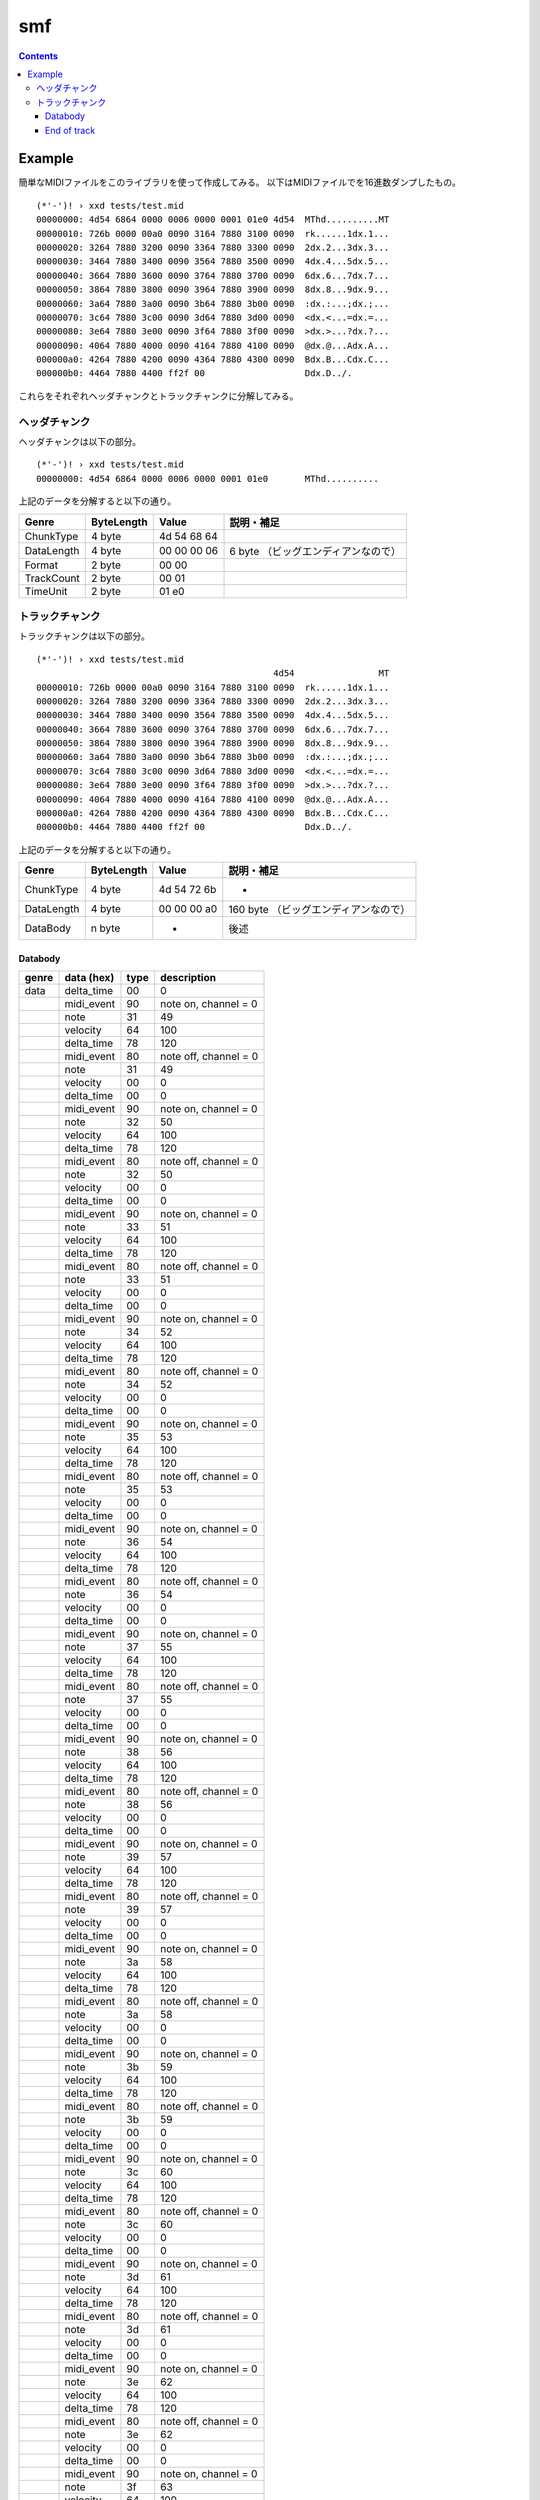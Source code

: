 ===
smf
===

.. contents::

Example
=======

簡単なMIDIファイルをこのライブラリを使って作成してみる。
以下はMIDIファイルでを16進数ダンプしたもの。

:: 

   (*'-')! › xxd tests/test.mid 
   00000000: 4d54 6864 0000 0006 0000 0001 01e0 4d54  MThd..........MT
   00000010: 726b 0000 00a0 0090 3164 7880 3100 0090  rk......1dx.1...
   00000020: 3264 7880 3200 0090 3364 7880 3300 0090  2dx.2...3dx.3...
   00000030: 3464 7880 3400 0090 3564 7880 3500 0090  4dx.4...5dx.5...
   00000040: 3664 7880 3600 0090 3764 7880 3700 0090  6dx.6...7dx.7...
   00000050: 3864 7880 3800 0090 3964 7880 3900 0090  8dx.8...9dx.9...
   00000060: 3a64 7880 3a00 0090 3b64 7880 3b00 0090  :dx.:...;dx.;...
   00000070: 3c64 7880 3c00 0090 3d64 7880 3d00 0090  <dx.<...=dx.=...
   00000080: 3e64 7880 3e00 0090 3f64 7880 3f00 0090  >dx.>...?dx.?...
   00000090: 4064 7880 4000 0090 4164 7880 4100 0090  @dx.@...Adx.A...
   000000a0: 4264 7880 4200 0090 4364 7880 4300 0090  Bdx.B...Cdx.C...
   000000b0: 4464 7880 4400 ff2f 00                   Ddx.D../.

これらをそれぞれヘッダチャンクとトラックチャンクに分解してみる。

ヘッダチャンク
--------------

ヘッダチャンクは以下の部分。

::

   (*'-')! › xxd tests/test.mid 
   00000000: 4d54 6864 0000 0006 0000 0001 01e0       MThd..........

上記のデータを分解すると以下の通り。

=========== ========== =========== ==================================
Genre       ByteLength Value       説明・補足
=========== ========== =========== ==================================
ChunkType   4 byte     4d 54 68 64
DataLength  4 byte     00 00 00 06 6 byte （ビッグエンディアンなので）
Format      2 byte     00 00
TrackCount  2 byte     00 01
TimeUnit    2 byte     01 e0
=========== ========== =========== ==================================

トラックチャンク
--------------

トラックチャンクは以下の部分。

::

   (*'-')! › xxd tests/test.mid 
                                                4d54                MT
   00000010: 726b 0000 00a0 0090 3164 7880 3100 0090  rk......1dx.1...
   00000020: 3264 7880 3200 0090 3364 7880 3300 0090  2dx.2...3dx.3...
   00000030: 3464 7880 3400 0090 3564 7880 3500 0090  4dx.4...5dx.5...
   00000040: 3664 7880 3600 0090 3764 7880 3700 0090  6dx.6...7dx.7...
   00000050: 3864 7880 3800 0090 3964 7880 3900 0090  8dx.8...9dx.9...
   00000060: 3a64 7880 3a00 0090 3b64 7880 3b00 0090  :dx.:...;dx.;...
   00000070: 3c64 7880 3c00 0090 3d64 7880 3d00 0090  <dx.<...=dx.=...
   00000080: 3e64 7880 3e00 0090 3f64 7880 3f00 0090  >dx.>...?dx.?...
   00000090: 4064 7880 4000 0090 4164 7880 4100 0090  @dx.@...Adx.A...
   000000a0: 4264 7880 4200 0090 4364 7880 4300 0090  Bdx.B...Cdx.C...
   000000b0: 4464 7880 4400 ff2f 00                   Ddx.D../.

上記のデータを分解すると以下の通り。

=========== ========== =========== ==================================
Genre       ByteLength Value       説明・補足
=========== ========== =========== ==================================
ChunkType   4 byte     4d 54 72 6b -
DataLength  4 byte     00 00 00 a0 160 byte （ビッグエンディアンなので）
DataBody    n byte     -           後述
=========== ========== =========== ==================================

Databody
^^^^^^^^

+-------------+------------+------+-----------------------+
| genre       | data (hex) | type | description           |
+=============+============+======+=======================+
| data        | delta_time | 00   | 0                     |
+-------------+------------+------+-----------------------+
|             | midi_event | 90   | note on, channel = 0  |
+-------------+------------+------+-----------------------+
|             | note       | 31   | 49                    |
+-------------+------------+------+-----------------------+
|             | velocity   | 64   | 100                   |
+-------------+------------+------+-----------------------+
|             | delta_time | 78   | 120                   |
+-------------+------------+------+-----------------------+
|             | midi_event | 80   | note off, channel = 0 |
+-------------+------------+------+-----------------------+
|             | note       | 31   | 49                    |
+-------------+------------+------+-----------------------+
|             | velocity   | 00   | 0                     |
+-------------+------------+------+-----------------------+
|             | delta_time | 00   | 0                     |
+-------------+------------+------+-----------------------+
|             | midi_event | 90   | note on, channel = 0  |
+-------------+------------+------+-----------------------+
|             | note       | 32   | 50                    |
+-------------+------------+------+-----------------------+
|             | velocity   | 64   | 100                   |
+-------------+------------+------+-----------------------+
|             | delta_time | 78   | 120                   |
+-------------+------------+------+-----------------------+
|             | midi_event | 80   | note off, channel = 0 |
+-------------+------------+------+-----------------------+
|             | note       | 32   | 50                    |
+-------------+------------+------+-----------------------+
|             | velocity   | 00   | 0                     |
+-------------+------------+------+-----------------------+
|             | delta_time | 00   | 0                     |
+-------------+------------+------+-----------------------+
|             | midi_event | 90   | note on, channel = 0  |
+-------------+------------+------+-----------------------+
|             | note       | 33   | 51                    |
+-------------+------------+------+-----------------------+
|             | velocity   | 64   | 100                   |
+-------------+------------+------+-----------------------+
|             | delta_time | 78   | 120                   |
+-------------+------------+------+-----------------------+
|             | midi_event | 80   | note off, channel = 0 |
+-------------+------------+------+-----------------------+
|             | note       | 33   | 51                    |
+-------------+------------+------+-----------------------+
|             | velocity   | 00   | 0                     |
+-------------+------------+------+-----------------------+
|             | delta_time | 00   | 0                     |
+-------------+------------+------+-----------------------+
|             | midi_event | 90   | note on, channel = 0  |
+-------------+------------+------+-----------------------+
|             | note       | 34   | 52                    |
+-------------+------------+------+-----------------------+
|             | velocity   | 64   | 100                   |
+-------------+------------+------+-----------------------+
|             | delta_time | 78   | 120                   |
+-------------+------------+------+-----------------------+
|             | midi_event | 80   | note off, channel = 0 |
+-------------+------------+------+-----------------------+
|             | note       | 34   | 52                    |
+-------------+------------+------+-----------------------+
|             | velocity   | 00   | 0                     |
+-------------+------------+------+-----------------------+
|             | delta_time | 00   | 0                     |
+-------------+------------+------+-----------------------+
|             | midi_event | 90   | note on, channel = 0  |
+-------------+------------+------+-----------------------+
|             | note       | 35   | 53                    |
+-------------+------------+------+-----------------------+
|             | velocity   | 64   | 100                   |
+-------------+------------+------+-----------------------+
|             | delta_time | 78   | 120                   |
+-------------+------------+------+-----------------------+
|             | midi_event | 80   | note off, channel = 0 |
+-------------+------------+------+-----------------------+
|             | note       | 35   | 53                    |
+-------------+------------+------+-----------------------+
|             | velocity   | 00   | 0                     |
+-------------+------------+------+-----------------------+
|             | delta_time | 00   | 0                     |
+-------------+------------+------+-----------------------+
|             | midi_event | 90   | note on, channel = 0  |
+-------------+------------+------+-----------------------+
|             | note       | 36   | 54                    |
+-------------+------------+------+-----------------------+
|             | velocity   | 64   | 100                   |
+-------------+------------+------+-----------------------+
|             | delta_time | 78   | 120                   |
+-------------+------------+------+-----------------------+
|             | midi_event | 80   | note off, channel = 0 |
+-------------+------------+------+-----------------------+
|             | note       | 36   | 54                    |
+-------------+------------+------+-----------------------+
|             | velocity   | 00   | 0                     |
+-------------+------------+------+-----------------------+
|             | delta_time | 00   | 0                     |
+-------------+------------+------+-----------------------+
|             | midi_event | 90   | note on, channel = 0  |
+-------------+------------+------+-----------------------+
|             | note       | 37   | 55                    |
+-------------+------------+------+-----------------------+
|             | velocity   | 64   | 100                   |
+-------------+------------+------+-----------------------+
|             | delta_time | 78   | 120                   |
+-------------+------------+------+-----------------------+
|             | midi_event | 80   | note off, channel = 0 |
+-------------+------------+------+-----------------------+
|             | note       | 37   | 55                    |
+-------------+------------+------+-----------------------+
|             | velocity   | 00   | 0                     |
+-------------+------------+------+-----------------------+
|             | delta_time | 00   | 0                     |
+-------------+------------+------+-----------------------+
|             | midi_event | 90   | note on, channel = 0  |
+-------------+------------+------+-----------------------+
|             | note       | 38   | 56                    |
+-------------+------------+------+-----------------------+
|             | velocity   | 64   | 100                   |
+-------------+------------+------+-----------------------+
|             | delta_time | 78   | 120                   |
+-------------+------------+------+-----------------------+
|             | midi_event | 80   | note off, channel = 0 |
+-------------+------------+------+-----------------------+
|             | note       | 38   | 56                    |
+-------------+------------+------+-----------------------+
|             | velocity   | 00   | 0                     |
+-------------+------------+------+-----------------------+
|             | delta_time | 00   | 0                     |
+-------------+------------+------+-----------------------+
|             | midi_event | 90   | note on, channel = 0  |
+-------------+------------+------+-----------------------+
|             | note       | 39   | 57                    |
+-------------+------------+------+-----------------------+
|             | velocity   | 64   | 100                   |
+-------------+------------+------+-----------------------+
|             | delta_time | 78   | 120                   |
+-------------+------------+------+-----------------------+
|             | midi_event | 80   | note off, channel = 0 |
+-------------+------------+------+-----------------------+
|             | note       | 39   | 57                    |
+-------------+------------+------+-----------------------+
|             | velocity   | 00   | 0                     |
+-------------+------------+------+-----------------------+
|             | delta_time | 00   | 0                     |
+-------------+------------+------+-----------------------+
|             | midi_event | 90   | note on, channel = 0  |
+-------------+------------+------+-----------------------+
|             | note       | 3a   | 58                    |
+-------------+------------+------+-----------------------+
|             | velocity   | 64   | 100                   |
+-------------+------------+------+-----------------------+
|             | delta_time | 78   | 120                   |
+-------------+------------+------+-----------------------+
|             | midi_event | 80   | note off, channel = 0 |
+-------------+------------+------+-----------------------+
|             | note       | 3a   | 58                    |
+-------------+------------+------+-----------------------+
|             | velocity   | 00   | 0                     |
+-------------+------------+------+-----------------------+
|             | delta_time | 00   | 0                     |
+-------------+------------+------+-----------------------+
|             | midi_event | 90   | note on, channel = 0  |
+-------------+------------+------+-----------------------+
|             | note       | 3b   | 59                    |
+-------------+------------+------+-----------------------+
|             | velocity   | 64   | 100                   |
+-------------+------------+------+-----------------------+
|             | delta_time | 78   | 120                   |
+-------------+------------+------+-----------------------+
|             | midi_event | 80   | note off, channel = 0 |
+-------------+------------+------+-----------------------+
|             | note       | 3b   | 59                    |
+-------------+------------+------+-----------------------+
|             | velocity   | 00   | 0                     |
+-------------+------------+------+-----------------------+
|             | delta_time | 00   | 0                     |
+-------------+------------+------+-----------------------+
|             | midi_event | 90   | note on, channel = 0  |
+-------------+------------+------+-----------------------+
|             | note       | 3c   | 60                    |
+-------------+------------+------+-----------------------+
|             | velocity   | 64   | 100                   |
+-------------+------------+------+-----------------------+
|             | delta_time | 78   | 120                   |
+-------------+------------+------+-----------------------+
|             | midi_event | 80   | note off, channel = 0 |
+-------------+------------+------+-----------------------+
|             | note       | 3c   | 60                    |
+-------------+------------+------+-----------------------+
|             | velocity   | 00   | 0                     |
+-------------+------------+------+-----------------------+
|             | delta_time | 00   | 0                     |
+-------------+------------+------+-----------------------+
|             | midi_event | 90   | note on, channel = 0  |
+-------------+------------+------+-----------------------+
|             | note       | 3d   | 61                    |
+-------------+------------+------+-----------------------+
|             | velocity   | 64   | 100                   |
+-------------+------------+------+-----------------------+
|             | delta_time | 78   | 120                   |
+-------------+------------+------+-----------------------+
|             | midi_event | 80   | note off, channel = 0 |
+-------------+------------+------+-----------------------+
|             | note       | 3d   | 61                    |
+-------------+------------+------+-----------------------+
|             | velocity   | 00   | 0                     |
+-------------+------------+------+-----------------------+
|             | delta_time | 00   | 0                     |
+-------------+------------+------+-----------------------+
|             | midi_event | 90   | note on, channel = 0  |
+-------------+------------+------+-----------------------+
|             | note       | 3e   | 62                    |
+-------------+------------+------+-----------------------+
|             | velocity   | 64   | 100                   |
+-------------+------------+------+-----------------------+
|             | delta_time | 78   | 120                   |
+-------------+------------+------+-----------------------+
|             | midi_event | 80   | note off, channel = 0 |
+-------------+------------+------+-----------------------+
|             | note       | 3e   | 62                    |
+-------------+------------+------+-----------------------+
|             | velocity   | 00   | 0                     |
+-------------+------------+------+-----------------------+
|             | delta_time | 00   | 0                     |
+-------------+------------+------+-----------------------+
|             | midi_event | 90   | note on, channel = 0  |
+-------------+------------+------+-----------------------+
|             | note       | 3f   | 63                    |
+-------------+------------+------+-----------------------+
|             | velocity   | 64   | 100                   |
+-------------+------------+------+-----------------------+
|             | delta_time | 78   | 120                   |
+-------------+------------+------+-----------------------+
|             | midi_event | 80   | note off, channel = 0 |
+-------------+------------+------+-----------------------+
|             | note       | 3f   | 63                    |
+-------------+------------+------+-----------------------+
|             | velocity   | 00   | 0                     |
+-------------+------------+------+-----------------------+
|             | delta_time | 00   | 0                     |
+-------------+------------+------+-----------------------+
|             | midi_event | 90   | note on, channel = 0  |
+-------------+------------+------+-----------------------+
|             | note       | 40   | 64                    |
+-------------+------------+------+-----------------------+
|             | velocity   | 64   | 100                   |
+-------------+------------+------+-----------------------+
|             | delta_time | 78   | 120                   |
+-------------+------------+------+-----------------------+
|             | midi_event | 80   | note off, channel = 0 |
+-------------+------------+------+-----------------------+
|             | note       | 40   | 64                    |
+-------------+------------+------+-----------------------+
|             | velocity   | 00   | 0                     |
+-------------+------------+------+-----------------------+
|             | delta_time | 00   | 0                     |
+-------------+------------+------+-----------------------+
|             | midi_event | 90   | note on, channel = 0  |
+-------------+------------+------+-----------------------+
|             | note       | 41   | 65                    |
+-------------+------------+------+-----------------------+
|             | velocity   | 64   | 100                   |
+-------------+------------+------+-----------------------+
|             | delta_time | 78   | 120                   |
+-------------+------------+------+-----------------------+
|             | midi_event | 80   | note off, channel = 0 |
+-------------+------------+------+-----------------------+
|             | note       | 41   | 65                    |
+-------------+------------+------+-----------------------+
|             | velocity   | 00   | 0                     |
+-------------+------------+------+-----------------------+
|             | delta_time | 00   | 0                     |
+-------------+------------+------+-----------------------+
|             | midi_event | 90   | note on, channel = 0  |
+-------------+------------+------+-----------------------+
|             | note       | 42   | 66                    |
+-------------+------------+------+-----------------------+
|             | velocity   | 64   | 100                   |
+-------------+------------+------+-----------------------+
|             | delta_time | 78   | 120                   |
+-------------+------------+------+-----------------------+
|             | midi_event | 80   | note off, channel = 0 |
+-------------+------------+------+-----------------------+
|             | note       | 42   | 66                    |
+-------------+------------+------+-----------------------+
|             | velocity   | 00   | 0                     |
+-------------+------------+------+-----------------------+
|             | delta_time | 00   | 0                     |
+-------------+------------+------+-----------------------+
|             | midi_event | 90   | note on, channel = 0  |
+-------------+------------+------+-----------------------+
|             | note       | 43   | 67                    |
+-------------+------------+------+-----------------------+
|             | velocity   | 64   | 100                   |
+-------------+------------+------+-----------------------+
|             | delta_time | 78   | 120                   |
+-------------+------------+------+-----------------------+
|             | midi_event | 80   | note off, channel = 0 |
+-------------+------------+------+-----------------------+
|             | note       | 43   | 67                    |
+-------------+------------+------+-----------------------+
|             | velocity   | 00   | 0                     |
+-------------+------------+------+-----------------------+
|             | delta_time | 00   | 0                     |
+-------------+------------+------+-----------------------+
|             | midi_event | 90   | note on, channel = 0  |
+-------------+------------+------+-----------------------+
|             | note       | 44   | 68                    |
+-------------+------------+------+-----------------------+
|             | velocity   | 64   | 100                   |
+-------------+------------+------+-----------------------+
|             | delta_time | 78   | 120                   |
+-------------+------------+------+-----------------------+
|             | midi_event | 80   | note off, channel = 0 |
+-------------+------------+------+-----------------------+
|             | note       | 44   | 68                    |
+-------------+------------+------+-----------------------+
|             | velocity   | 00   | 0                     |
+-------------+------------+------+-----------------------+


End of track
^^^^^^^^^^^^

トラック終端のメタイベント。3 byte.この3byteは前述のTrackChunkのDataBodyには含ま
れない点に注意。

+-------+------------+------+--------------+
| genre | data (hex) | type | description  |
+=======+============+======+==============+
|       |            | ff   | end of track |
+-------+------------+------+--------------+
|       |            | 2f   |              |
+-------+------------+------+--------------+
|       |            | 00   |              |
+-------+------------+------+--------------+
